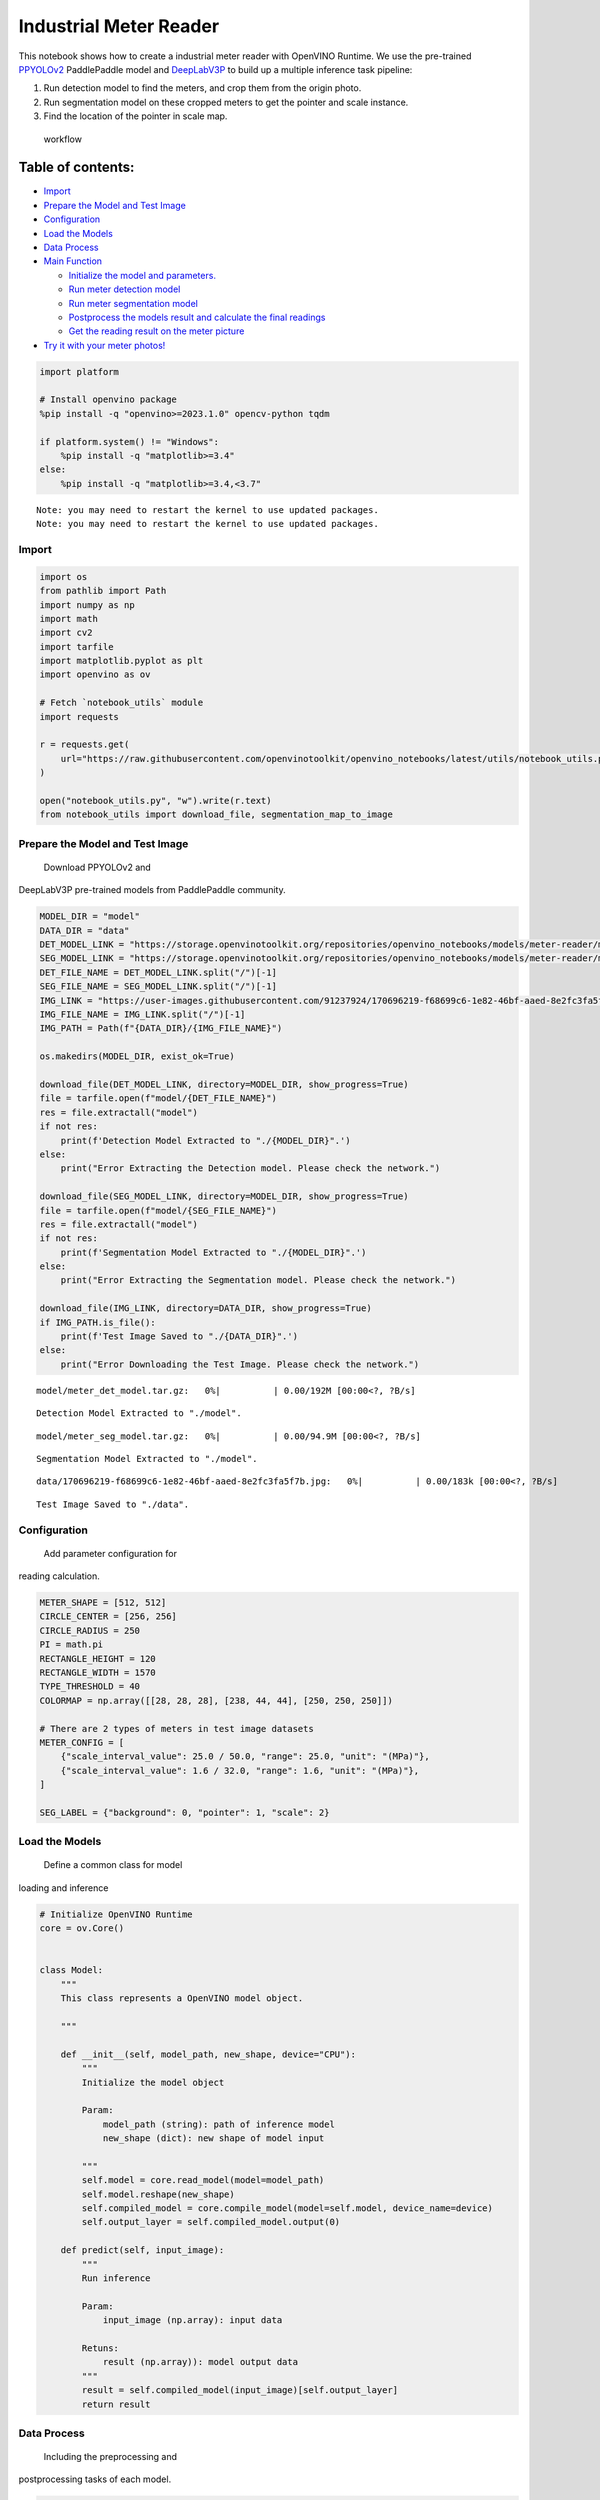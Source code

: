 Industrial Meter Reader
=======================

This notebook shows how to create a industrial meter reader with
OpenVINO Runtime. We use the pre-trained
`PPYOLOv2 <https://github.com/PaddlePaddle/PaddleDetection/tree/release/2.4/configs/ppyolo>`__
PaddlePaddle model and
`DeepLabV3P <https://github.com/PaddlePaddle/PaddleSeg/tree/release/2.5/configs/deeplabv3p>`__
to build up a multiple inference task pipeline:

1. Run detection model to find the meters, and crop them from the origin
   photo.
2. Run segmentation model on these cropped meters to get the pointer and
   scale instance.
3. Find the location of the pointer in scale map.

.. figure:: https://user-images.githubusercontent.com/91237924/166137115-67284fa5-f703-4468-98f4-c43d2c584763.png
   :alt: workflow

   workflow

Table of contents:
^^^^^^^^^^^^^^^^^^

-  `Import <#import>`__
-  `Prepare the Model and Test
   Image <#prepare-the-model-and-test-image>`__
-  `Configuration <#configuration>`__
-  `Load the Models <#load-the-models>`__
-  `Data Process <#data-process>`__
-  `Main Function <#main-function>`__

   -  `Initialize the model and
      parameters. <#initialize-the-model-and-parameters->`__
   -  `Run meter detection model <#run-meter-detection-model>`__
   -  `Run meter segmentation model <#run-meter-segmentation-model>`__
   -  `Postprocess the models result and calculate the final
      readings <#postprocess-the-models-result-and-calculate-the-final-readings>`__
   -  `Get the reading result on the meter
      picture <#get-the-reading-result-on-the-meter-picture>`__

-  `Try it with your meter photos! <#try-it-with-your-meter-photos>`__

.. code:: ipython3

    import platform
    
    # Install openvino package
    %pip install -q "openvino>=2023.1.0" opencv-python tqdm
    
    if platform.system() != "Windows":
        %pip install -q "matplotlib>=3.4"
    else:
        %pip install -q "matplotlib>=3.4,<3.7"


.. parsed-literal::

    Note: you may need to restart the kernel to use updated packages.
    Note: you may need to restart the kernel to use updated packages.


Import
------



.. code:: ipython3

    import os
    from pathlib import Path
    import numpy as np
    import math
    import cv2
    import tarfile
    import matplotlib.pyplot as plt
    import openvino as ov
    
    # Fetch `notebook_utils` module
    import requests
    
    r = requests.get(
        url="https://raw.githubusercontent.com/openvinotoolkit/openvino_notebooks/latest/utils/notebook_utils.py",
    )
    
    open("notebook_utils.py", "w").write(r.text)
    from notebook_utils import download_file, segmentation_map_to_image

Prepare the Model and Test Image
--------------------------------

 Download PPYOLOv2 and
DeepLabV3P pre-trained models from PaddlePaddle community.

.. code:: ipython3

    MODEL_DIR = "model"
    DATA_DIR = "data"
    DET_MODEL_LINK = "https://storage.openvinotoolkit.org/repositories/openvino_notebooks/models/meter-reader/meter_det_model.tar.gz"
    SEG_MODEL_LINK = "https://storage.openvinotoolkit.org/repositories/openvino_notebooks/models/meter-reader/meter_seg_model.tar.gz"
    DET_FILE_NAME = DET_MODEL_LINK.split("/")[-1]
    SEG_FILE_NAME = SEG_MODEL_LINK.split("/")[-1]
    IMG_LINK = "https://user-images.githubusercontent.com/91237924/170696219-f68699c6-1e82-46bf-aaed-8e2fc3fa5f7b.jpg"
    IMG_FILE_NAME = IMG_LINK.split("/")[-1]
    IMG_PATH = Path(f"{DATA_DIR}/{IMG_FILE_NAME}")
    
    os.makedirs(MODEL_DIR, exist_ok=True)
    
    download_file(DET_MODEL_LINK, directory=MODEL_DIR, show_progress=True)
    file = tarfile.open(f"model/{DET_FILE_NAME}")
    res = file.extractall("model")
    if not res:
        print(f'Detection Model Extracted to "./{MODEL_DIR}".')
    else:
        print("Error Extracting the Detection model. Please check the network.")
    
    download_file(SEG_MODEL_LINK, directory=MODEL_DIR, show_progress=True)
    file = tarfile.open(f"model/{SEG_FILE_NAME}")
    res = file.extractall("model")
    if not res:
        print(f'Segmentation Model Extracted to "./{MODEL_DIR}".')
    else:
        print("Error Extracting the Segmentation model. Please check the network.")
    
    download_file(IMG_LINK, directory=DATA_DIR, show_progress=True)
    if IMG_PATH.is_file():
        print(f'Test Image Saved to "./{DATA_DIR}".')
    else:
        print("Error Downloading the Test Image. Please check the network.")



.. parsed-literal::

    model/meter_det_model.tar.gz:   0%|          | 0.00/192M [00:00<?, ?B/s]


.. parsed-literal::

    Detection Model Extracted to "./model".



.. parsed-literal::

    model/meter_seg_model.tar.gz:   0%|          | 0.00/94.9M [00:00<?, ?B/s]


.. parsed-literal::

    Segmentation Model Extracted to "./model".



.. parsed-literal::

    data/170696219-f68699c6-1e82-46bf-aaed-8e2fc3fa5f7b.jpg:   0%|          | 0.00/183k [00:00<?, ?B/s]


.. parsed-literal::

    Test Image Saved to "./data".


Configuration
-------------

 Add parameter configuration for
reading calculation.

.. code:: ipython3

    METER_SHAPE = [512, 512]
    CIRCLE_CENTER = [256, 256]
    CIRCLE_RADIUS = 250
    PI = math.pi
    RECTANGLE_HEIGHT = 120
    RECTANGLE_WIDTH = 1570
    TYPE_THRESHOLD = 40
    COLORMAP = np.array([[28, 28, 28], [238, 44, 44], [250, 250, 250]])
    
    # There are 2 types of meters in test image datasets
    METER_CONFIG = [
        {"scale_interval_value": 25.0 / 50.0, "range": 25.0, "unit": "(MPa)"},
        {"scale_interval_value": 1.6 / 32.0, "range": 1.6, "unit": "(MPa)"},
    ]
    
    SEG_LABEL = {"background": 0, "pointer": 1, "scale": 2}

Load the Models
---------------

 Define a common class for model
loading and inference

.. code:: ipython3

    # Initialize OpenVINO Runtime
    core = ov.Core()
    
    
    class Model:
        """
        This class represents a OpenVINO model object.
    
        """
    
        def __init__(self, model_path, new_shape, device="CPU"):
            """
            Initialize the model object
    
            Param:
                model_path (string): path of inference model
                new_shape (dict): new shape of model input
    
            """
            self.model = core.read_model(model=model_path)
            self.model.reshape(new_shape)
            self.compiled_model = core.compile_model(model=self.model, device_name=device)
            self.output_layer = self.compiled_model.output(0)
    
        def predict(self, input_image):
            """
            Run inference
    
            Param:
                input_image (np.array): input data
    
            Retuns:
                result (np.array)): model output data
            """
            result = self.compiled_model(input_image)[self.output_layer]
            return result

Data Process
------------

 Including the preprocessing and
postprocessing tasks of each model.

.. code:: ipython3

    def det_preprocess(input_image, target_size):
        """
        Preprocessing the input data for detection task
    
        Param:
            input_image (np.array): input data
            size (int): the image size required by model input layer
        Retuns:
            img.astype (np.array): preprocessed image
    
        """
        img = cv2.resize(input_image, (target_size, target_size))
        img = np.transpose(img, [2, 0, 1]) / 255
        img = np.expand_dims(img, 0)
        img_mean = np.array([0.485, 0.456, 0.406]).reshape((3, 1, 1))
        img_std = np.array([0.229, 0.224, 0.225]).reshape((3, 1, 1))
        img -= img_mean
        img /= img_std
        return img.astype(np.float32)
    
    
    def filter_bboxes(det_results, score_threshold):
        """
        Filter out the detection results with low confidence
    
        Param：
            det_results (list[dict]): detection results
            score_threshold (float)： confidence threshold
    
        Retuns：
            filtered_results (list[dict]): filter detection results
    
        """
        filtered_results = []
        for i in range(len(det_results)):
            if det_results[i, 1] > score_threshold:
                filtered_results.append(det_results[i])
        return filtered_results
    
    
    def roi_crop(image, results, scale_x, scale_y):
        """
        Crop the area of detected meter of original image
    
        Param：
            img (np.array)：original image。
            det_results (list[dict]): detection results
            scale_x (float): the scale value in x axis
            scale_y (float): the scale value in y axis
    
        Retuns：
            roi_imgs (list[np.array]): the list of meter images
            loc (list[int]): the list of meter locations
    
        """
        roi_imgs = []
        loc = []
        for result in results:
            bbox = result[2:]
            xmin, ymin, xmax, ymax = [
                int(bbox[0] * scale_x),
                int(bbox[1] * scale_y),
                int(bbox[2] * scale_x),
                int(bbox[3] * scale_y),
            ]
            sub_img = image[ymin : (ymax + 1), xmin : (xmax + 1), :]
            roi_imgs.append(sub_img)
            loc.append([xmin, ymin, xmax, ymax])
        return roi_imgs, loc
    
    
    def roi_process(input_images, target_size, interp=cv2.INTER_LINEAR):
        """
        Prepare the roi image of detection results data
        Preprocessing the input data for segmentation task
    
        Param：
            input_images (list[np.array])：the list of meter images
            target_size (list|tuple)： height and width of resized image， e.g [heigh,width]
            interp (int)：the interp method for image reszing
    
        Retuns：
            img_list (list[np.array])：the list of processed images
            resize_img (list[np.array]): for visualization
    
        """
        img_list = list()
        resize_list = list()
        for img in input_images:
            img_shape = img.shape
            scale_x = float(target_size[1]) / float(img_shape[1])
            scale_y = float(target_size[0]) / float(img_shape[0])
            resize_img = cv2.resize(img, None, None, fx=scale_x, fy=scale_y, interpolation=interp)
            resize_list.append(resize_img)
            resize_img = resize_img.transpose(2, 0, 1) / 255
            img_mean = np.array([0.5, 0.5, 0.5]).reshape((3, 1, 1))
            img_std = np.array([0.5, 0.5, 0.5]).reshape((3, 1, 1))
            resize_img -= img_mean
            resize_img /= img_std
            img_list.append(resize_img)
        return img_list, resize_list
    
    
    def erode(seg_results, erode_kernel):
        """
        Erode the segmentation result to get the more clear instance of pointer and scale
    
        Param：
            seg_results (list[dict])：segmentation results
            erode_kernel (int): size of erode_kernel
    
        Return：
            eroded_results (list[dict])： the lab map of eroded_results
    
        """
        kernel = np.ones((erode_kernel, erode_kernel), np.uint8)
        eroded_results = seg_results
        for i in range(len(seg_results)):
            eroded_results[i] = cv2.erode(seg_results[i].astype(np.uint8), kernel)
        return eroded_results
    
    
    def circle_to_rectangle(seg_results):
        """
        Switch the shape of label_map from circle to rectangle
    
        Param：
            seg_results (list[dict])：segmentation results
    
        Return：
            rectangle_meters (list[np.array])：the rectangle of label map
    
        """
        rectangle_meters = list()
        for i, seg_result in enumerate(seg_results):
            label_map = seg_result
    
            # The size of rectangle_meter is determined by RECTANGLE_HEIGHT and RECTANGLE_WIDTH
            rectangle_meter = np.zeros((RECTANGLE_HEIGHT, RECTANGLE_WIDTH), dtype=np.uint8)
            for row in range(RECTANGLE_HEIGHT):
                for col in range(RECTANGLE_WIDTH):
                    theta = PI * 2 * (col + 1) / RECTANGLE_WIDTH
    
                    # The radius of meter circle will be mapped to the height of rectangle image
                    rho = CIRCLE_RADIUS - row - 1
                    y = int(CIRCLE_CENTER[0] + rho * math.cos(theta) + 0.5)
                    x = int(CIRCLE_CENTER[1] - rho * math.sin(theta) + 0.5)
                    rectangle_meter[row, col] = label_map[y, x]
            rectangle_meters.append(rectangle_meter)
        return rectangle_meters
    
    
    def rectangle_to_line(rectangle_meters):
        """
        Switch the dimension of rectangle label map from 2D to 1D
    
        Param：
            rectangle_meters (list[np.array])：2D rectangle OF label_map。
    
        Return：
            line_scales (list[np.array])： the list of scales value
            line_pointers (list[np.array])：the list of pointers value
    
        """
        line_scales = list()
        line_pointers = list()
        for rectangle_meter in rectangle_meters:
            height, width = rectangle_meter.shape[0:2]
            line_scale = np.zeros((width), dtype=np.uint8)
            line_pointer = np.zeros((width), dtype=np.uint8)
            for col in range(width):
                for row in range(height):
                    if rectangle_meter[row, col] == SEG_LABEL["pointer"]:
                        line_pointer[col] += 1
                    elif rectangle_meter[row, col] == SEG_LABEL["scale"]:
                        line_scale[col] += 1
            line_scales.append(line_scale)
            line_pointers.append(line_pointer)
        return line_scales, line_pointers
    
    
    def mean_binarization(data_list):
        """
        Binarize the data
    
        Param：
            data_list (list[np.array])：input data
    
        Return：
            binaried_data_list (list[np.array])：output data。
    
        """
        batch_size = len(data_list)
        binaried_data_list = data_list
        for i in range(batch_size):
            mean_data = np.mean(data_list[i])
            width = data_list[i].shape[0]
            for col in range(width):
                if data_list[i][col] < mean_data:
                    binaried_data_list[i][col] = 0
                else:
                    binaried_data_list[i][col] = 1
        return binaried_data_list
    
    
    def locate_scale(line_scales):
        """
        Find location of center of each scale
    
        Param：
            line_scales (list[np.array])：the list of binaried scales value
    
        Return：
            scale_locations (list[list])：location of each scale
    
        """
        batch_size = len(line_scales)
        scale_locations = list()
        for i in range(batch_size):
            line_scale = line_scales[i]
            width = line_scale.shape[0]
            find_start = False
            one_scale_start = 0
            one_scale_end = 0
            locations = list()
            for j in range(width - 1):
                if line_scale[j] > 0 and line_scale[j + 1] > 0:
                    if not find_start:
                        one_scale_start = j
                        find_start = True
                if find_start:
                    if line_scale[j] == 0 and line_scale[j + 1] == 0:
                        one_scale_end = j - 1
                        one_scale_location = (one_scale_start + one_scale_end) / 2
                        locations.append(one_scale_location)
                        one_scale_start = 0
                        one_scale_end = 0
                        find_start = False
            scale_locations.append(locations)
        return scale_locations
    
    
    def locate_pointer(line_pointers):
        """
        Find location of center of pointer
    
        Param：
            line_scales (list[np.array])：the list of binaried pointer value
    
        Return：
            scale_locations (list[list])：location of pointer
    
        """
        batch_size = len(line_pointers)
        pointer_locations = list()
        for i in range(batch_size):
            line_pointer = line_pointers[i]
            find_start = False
            pointer_start = 0
            pointer_end = 0
            location = 0
            width = line_pointer.shape[0]
            for j in range(width - 1):
                if line_pointer[j] > 0 and line_pointer[j + 1] > 0:
                    if not find_start:
                        pointer_start = j
                        find_start = True
                if find_start:
                    if line_pointer[j] == 0 and line_pointer[j + 1] == 0:
                        pointer_end = j - 1
                        location = (pointer_start + pointer_end) / 2
                        find_start = False
                        break
            pointer_locations.append(location)
        return pointer_locations
    
    
    def get_relative_location(scale_locations, pointer_locations):
        """
        Match location of pointer and scales
    
        Param：
            scale_locations (list[list])：location of each scale
            pointer_locations (list[list])：location of pointer
    
        Return：
            pointed_scales (list[dict])： a list of dict with:
                                         'num_scales': total number of scales
                                         'pointed_scale': predicted number of scales
    
        """
        pointed_scales = list()
        for scale_location, pointer_location in zip(scale_locations, pointer_locations):
            num_scales = len(scale_location)
            pointed_scale = -1
            if num_scales > 0:
                for i in range(num_scales - 1):
                    if scale_location[i] <= pointer_location < scale_location[i + 1]:
                        pointed_scale = i + (pointer_location - scale_location[i]) / (scale_location[i + 1] - scale_location[i] + 1e-05) + 1
            result = {"num_scales": num_scales, "pointed_scale": pointed_scale}
            pointed_scales.append(result)
        return pointed_scales
    
    
    def calculate_reading(pointed_scales):
        """
        Calculate the value of meter according to the type of meter
    
        Param：
            pointed_scales (list[list])：predicted number of scales
    
        Return：
            readings (list[float])： the list of values read from meter
    
        """
        readings = list()
        batch_size = len(pointed_scales)
        for i in range(batch_size):
            pointed_scale = pointed_scales[i]
            # find the type of meter according the total number of scales
            if pointed_scale["num_scales"] > TYPE_THRESHOLD:
                reading = pointed_scale["pointed_scale"] * METER_CONFIG[0]["scale_interval_value"]
            else:
                reading = pointed_scale["pointed_scale"] * METER_CONFIG[1]["scale_interval_value"]
            readings.append(reading)
        return readings

Main Function
-------------



Initialize the model and parameters.
~~~~~~~~~~~~~~~~~~~~~~~~~~~~~~~~~~~~



select device from dropdown list for running inference using OpenVINO

.. code:: ipython3

    import ipywidgets as widgets
    
    device = widgets.Dropdown(
        options=core.available_devices + ["AUTO"],
        value="AUTO",
        description="Device:",
        disabled=False,
    )
    
    device




.. parsed-literal::

    Dropdown(description='Device:', index=1, options=('CPU', 'AUTO'), value='AUTO')



The number of detected meter from detection network can be arbitrary in
some scenarios, which means the batch size of segmentation network input
is a `dynamic
dimension <https://docs.openvino.ai/2024/openvino-workflow/running-inference/dynamic-shapes.html>`__,
and it should be specified as ``-1`` or the ``ov::Dimension()`` instead
of a positive number used for static dimensions. In this case, for
memory consumption optimization, we can specify the lower and/or upper
bounds of input batch size.

.. code:: ipython3

    img_file = f"{DATA_DIR}/{IMG_FILE_NAME}"
    det_model_path = f"{MODEL_DIR}/meter_det_model/model.pdmodel"
    det_model_shape = {
        "image": [1, 3, 608, 608],
        "im_shape": [1, 2],
        "scale_factor": [1, 2],
    }
    seg_model_path = f"{MODEL_DIR}/meter_seg_model/model.pdmodel"
    seg_model_shape = {"image": [ov.Dimension(1, 2), 3, 512, 512]}
    
    erode_kernel = 4
    score_threshold = 0.5
    seg_batch_size = 2
    input_shape = 608
    
    # Intialize the model objects
    detector = Model(det_model_path, det_model_shape, device.value)
    segmenter = Model(seg_model_path, seg_model_shape, device.value)
    
    # Visulize a original input photo
    image = cv2.imread(img_file)
    rgb_image = cv2.cvtColor(image, cv2.COLOR_BGR2RGB)
    plt.imshow(rgb_image)




.. parsed-literal::

    <matplotlib.image.AxesImage at 0x7fe343b14c10>




.. image:: meter-reader-with-output_files/meter-reader-with-output_16_1.png


Run meter detection model
~~~~~~~~~~~~~~~~~~~~~~~~~

 Detect the location of the
meter and prepare the ROI images for segmentation.

.. code:: ipython3

    # Prepare the input data for meter detection model
    im_shape = np.array([[input_shape, input_shape]]).astype("float32")
    scale_factor = np.array([[1, 2]]).astype("float32")
    input_image = det_preprocess(image, input_shape)
    inputs_dict = {"image": input_image, "im_shape": im_shape, "scale_factor": scale_factor}
    
    # Run meter detection model
    det_results = detector.predict(inputs_dict)
    
    # Filter out the bounding box with low confidence
    filtered_results = filter_bboxes(det_results, score_threshold)
    
    # Prepare the input data for meter segmentation model
    scale_x = image.shape[1] / input_shape * 2
    scale_y = image.shape[0] / input_shape
    
    # Create the individual picture for each detected meter
    roi_imgs, loc = roi_crop(image, filtered_results, scale_x, scale_y)
    roi_imgs, resize_imgs = roi_process(roi_imgs, METER_SHAPE)
    
    # Create the pictures of detection results
    roi_stack = np.hstack(resize_imgs)
    
    if cv2.imwrite(f"{DATA_DIR}/detection_results.jpg", roi_stack):
        print('The detection result image has been saved as "detection_results.jpg" in data')
        plt.imshow(cv2.cvtColor(roi_stack, cv2.COLOR_BGR2RGB))


.. parsed-literal::

    The detection result image has been saved as "detection_results.jpg" in data



.. image:: meter-reader-with-output_files/meter-reader-with-output_18_1.png


Run meter segmentation model
~~~~~~~~~~~~~~~~~~~~~~~~~~~~

 Get the results of segmentation
task on detected ROI.

.. code:: ipython3

    seg_results = list()
    mask_list = list()
    num_imgs = len(roi_imgs)
    
    # Run meter segmentation model on all detected meters
    for i in range(0, num_imgs, seg_batch_size):
        batch = roi_imgs[i : min(num_imgs, i + seg_batch_size)]
        seg_result = segmenter.predict({"image": np.array(batch)})
        seg_results.extend(seg_result)
    results = []
    for i in range(len(seg_results)):
        results.append(np.argmax(seg_results[i], axis=0))
    seg_results = erode(results, erode_kernel)
    
    # Create the pictures of segmentation results
    for i in range(len(seg_results)):
        mask_list.append(segmentation_map_to_image(seg_results[i], COLORMAP))
    mask_stack = np.hstack(mask_list)
    
    if cv2.imwrite(f"{DATA_DIR}/segmentation_results.jpg", cv2.cvtColor(mask_stack, cv2.COLOR_RGB2BGR)):
        print('The segmentation result image has been saved as "segmentation_results.jpg" in data')
        plt.imshow(mask_stack)


.. parsed-literal::

    The segmentation result image has been saved as "segmentation_results.jpg" in data



.. image:: meter-reader-with-output_files/meter-reader-with-output_20_1.png


Postprocess the models result and calculate the final readings
~~~~~~~~~~~~~~~~~~~~~~~~~~~~~~~~~~~~~~~~~~~~~~~~~~~~~~~~~~~~~~

 Use OpenCV function to find the
location of the pointer in a scale map.

.. code:: ipython3

    # Find the pointer location in scale map and calculate the meters reading
    rectangle_meters = circle_to_rectangle(seg_results)
    line_scales, line_pointers = rectangle_to_line(rectangle_meters)
    binaried_scales = mean_binarization(line_scales)
    binaried_pointers = mean_binarization(line_pointers)
    scale_locations = locate_scale(binaried_scales)
    pointer_locations = locate_pointer(binaried_pointers)
    pointed_scales = get_relative_location(scale_locations, pointer_locations)
    meter_readings = calculate_reading(pointed_scales)
    
    rectangle_list = list()
    # Plot the rectangle meters
    for i in range(len(rectangle_meters)):
        rectangle_list.append(segmentation_map_to_image(rectangle_meters[i], COLORMAP))
    rectangle_meters_stack = np.hstack(rectangle_list)
    
    if cv2.imwrite(
        f"{DATA_DIR}/rectangle_meters.jpg",
        cv2.cvtColor(rectangle_meters_stack, cv2.COLOR_RGB2BGR),
    ):
        print('The rectangle_meters result image has been saved as "rectangle_meters.jpg" in data')
        plt.imshow(rectangle_meters_stack)


.. parsed-literal::

    The rectangle_meters result image has been saved as "rectangle_meters.jpg" in data



.. image:: meter-reader-with-output_files/meter-reader-with-output_22_1.png


Get the reading result on the meter picture
~~~~~~~~~~~~~~~~~~~~~~~~~~~~~~~~~~~~~~~~~~~



.. code:: ipython3

    # Create a final result photo with reading
    for i in range(len(meter_readings)):
        print("Meter {}: {:.3f}".format(i + 1, meter_readings[i]))
    
    result_image = image.copy()
    for i in range(len(loc)):
        cv2.rectangle(result_image, (loc[i][0], loc[i][1]), (loc[i][2], loc[i][3]), (0, 150, 0), 3)
        font = cv2.FONT_HERSHEY_SIMPLEX
        cv2.rectangle(
            result_image,
            (loc[i][0], loc[i][1]),
            (loc[i][0] + 100, loc[i][1] + 40),
            (0, 150, 0),
            -1,
        )
        cv2.putText(
            result_image,
            "#{:.3f}".format(meter_readings[i]),
            (loc[i][0], loc[i][1] + 25),
            font,
            0.8,
            (255, 255, 255),
            2,
            cv2.LINE_AA,
        )
    if cv2.imwrite(f"{DATA_DIR}/reading_results.jpg", result_image):
        print('The reading results image has been saved as "reading_results.jpg" in data')
        plt.imshow(cv2.cvtColor(result_image, cv2.COLOR_BGR2RGB))


.. parsed-literal::

    Meter 1: 1.100
    Meter 2: 6.185
    The reading results image has been saved as "reading_results.jpg" in data



.. image:: meter-reader-with-output_files/meter-reader-with-output_24_1.png


Try it with your meter photos!
------------------------------


